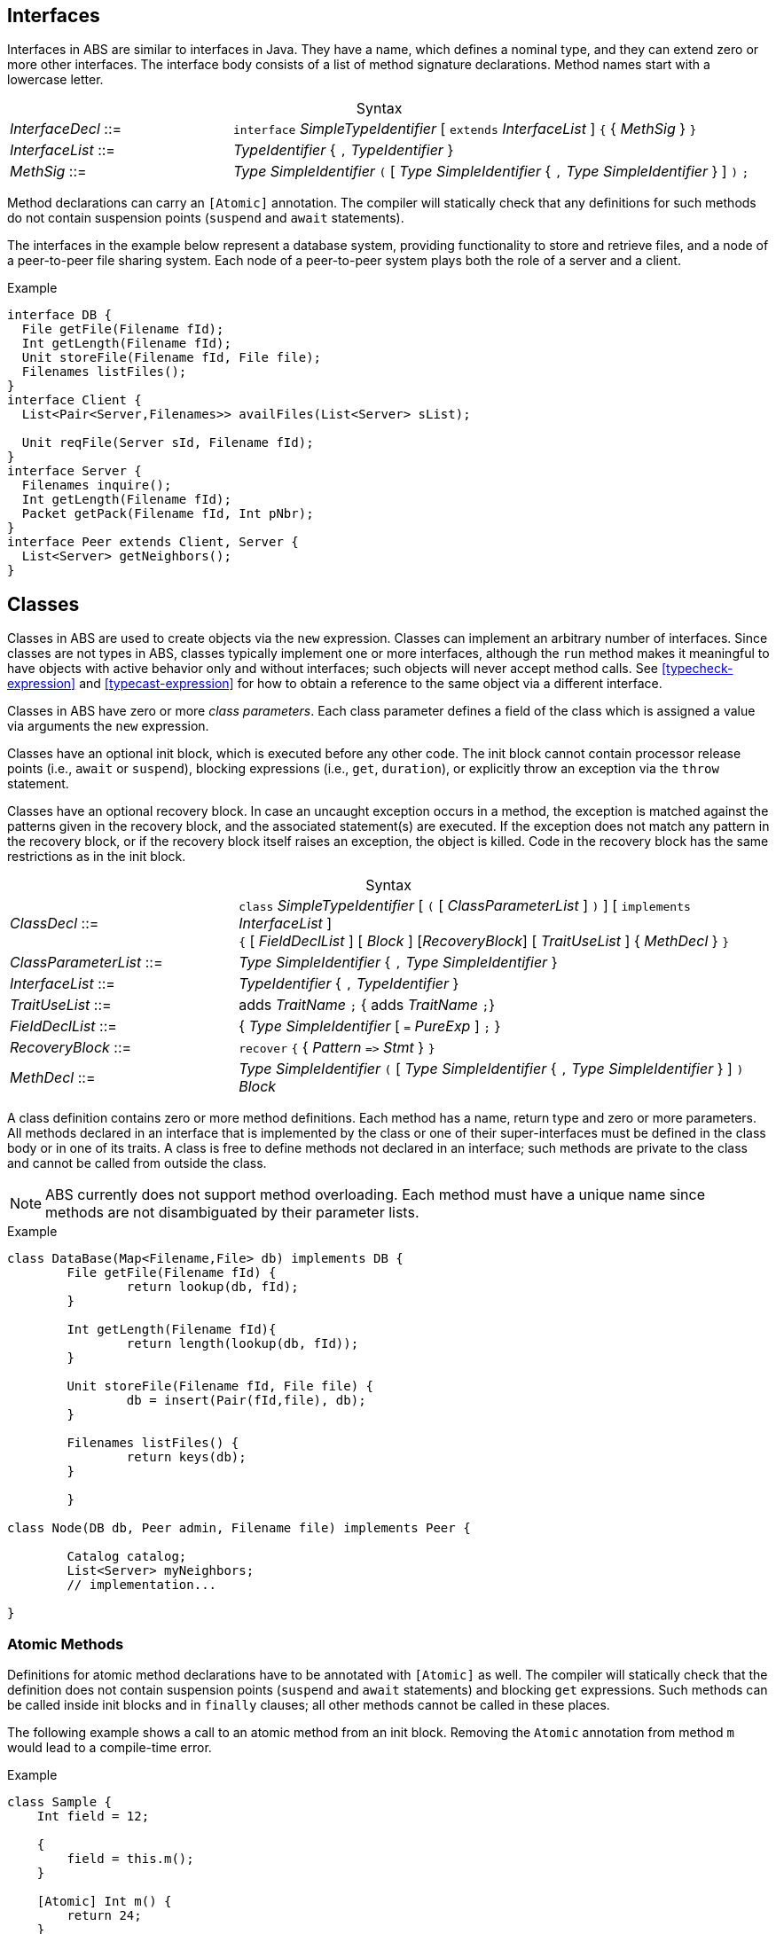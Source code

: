 [[sec:interfaces]]
== Interfaces


Interfaces in ABS are similar to interfaces in Java.  They have a name, which
defines a nominal type, and they can extend zero or more other
interfaces.  The interface body consists of a list of method signature
declarations.  Method names start with a lowercase letter.

[frame=topbot, options="noheader", grid=none, caption="", cols=">30,<70"]
.Syntax
|====
| _InterfaceDecl_ ::= | `interface` _SimpleTypeIdentifier_ [ `extends` _InterfaceList_ ] `{` { _MethSig_ } `}`
| _InterfaceList_ ::= | _TypeIdentifier_ { `,` _TypeIdentifier_ }
| _MethSig_ ::= | _Type_ _SimpleIdentifier_ `(` [ _Type_ _SimpleIdentifier_ { `,` _Type_ _SimpleIdentifier_ } ] `)` `;`
|====

Method declarations can carry an `[Atomic]` annotation.  The compiler will
statically check that any definitions for such methods do not contain
suspension points (`suspend` and `await` statements).

The interfaces in the example below represent a database system, providing
functionality to store and retrieve files, and a node of a peer-to-peer file
sharing system.  Each node of a peer-to-peer system plays both the role of a
server and a client.

[source]
.Example
----
interface DB {
  File getFile(Filename fId);
  Int getLength(Filename fId);
  Unit storeFile(Filename fId, File file);
  Filenames listFiles();
}
interface Client {
  List<Pair<Server,Filenames>> availFiles(List<Server> sList);

  Unit reqFile(Server sId, Filename fId);
}
interface Server {
  Filenames inquire();
  Int getLength(Filename fId);
  Packet getPack(Filename fId, Int pNbr);
}
interface Peer extends Client, Server {
  List<Server> getNeighbors();
}
----

[[sec:classes]]
== Classes

Classes in ABS are used to create objects via the `new` expression.  Classes
can implement an arbitrary number of interfaces.  Since classes are not types
in ABS, classes typically implement one or more interfaces, although the `run`
method makes it meaningful to have objects with active behavior only and
without interfaces; such objects will never accept method calls.  See
<<typecheck-expression>> and <<typecast-expression>> for how to obtain a
reference to the same object via a different interface.


Classes in ABS have zero or more _class parameters_.  Each class parameter
defines a field of the class which is assigned a value via arguments the `new`
expression.


Classes have an optional init block, which is executed before any
other code.  The init block cannot contain processor release points
(i.e., `await` or `suspend`), blocking expressions (i.e., `get`,
`duration`), or explicitly throw an exception via the `throw`
statement.

Classes have an optional recovery block.  In case an uncaught exception occurs
in a method, the exception is matched against the patterns given in the
recovery block, and the associated statement(s) are executed.  If the
exception does not match any pattern in the recovery block, or if the recovery
block itself raises an exception, the object is killed.  Code in the recovery
block has the same restrictions as in the init block.


[frame=topbot, options="noheader", grid=none, caption="", cols=">30,<70"]
.Syntax
|====
| _ClassDecl_ ::= | `class` _SimpleTypeIdentifier_ [ `(` [ _ClassParameterList_ ] `)` ] [ `implements` _InterfaceList_ ] +
                    `{` [ _FieldDeclList_ ] [ _Block_ ] [_RecoveryBlock_] [ _TraitUseList_ ] { _MethDecl_ } `}`
| _ClassParameterList_ ::= | _Type_ _SimpleIdentifier_ { `,` _Type_ _SimpleIdentifier_ }
| _InterfaceList_ ::= | _TypeIdentifier_ { `,` _TypeIdentifier_ }
| _TraitUseList_ ::= | adds _TraitName_ `;` {  adds _TraitName_ `;`}
| _FieldDeclList_ ::= | { _Type_ _SimpleIdentifier_ [ `=` _PureExp_ ] `;` }
| _RecoveryBlock_ ::= | `recover` `{` { _Pattern_ `\=>` _Stmt_ } `}`
| _MethDecl_ ::= | _Type_ _SimpleIdentifier_ `(` [ _Type_ _SimpleIdentifier_ { `,` _Type_ _SimpleIdentifier_ } ] `)` _Block_
|====


A class definition contains zero or more method definitions.  Each method has
a name, return type and zero or more parameters.  All methods declared in an
interface that is implemented by the class or one of their super-interfaces
must be defined in the class body or in one of its traits.  A class is free to
define methods not declared in an interface; such methods are private to the
class and cannot be called from outside the class.

NOTE: ABS currently does not support method overloading.  Each method must
have a unique name since methods are not disambiguated by their parameter
lists.


[source]
.Example
----
class DataBase(Map<Filename,File> db) implements DB {
	File getFile(Filename fId) {
		return lookup(db, fId);
	}

	Int getLength(Filename fId){
		return length(lookup(db, fId));
	}

	Unit storeFile(Filename fId, File file) {
		db = insert(Pair(fId,file), db);
	}

	Filenames listFiles() {
		return keys(db);
	}

	}

class Node(DB db, Peer admin, Filename file) implements Peer {

	Catalog catalog;
	List<Server> myNeighbors;
	// implementation...

}

----

=== Atomic Methods

Definitions for atomic method declarations have to be annotated with
`[Atomic]` as well.  The compiler will statically check that the definition
does not contain suspension points (`suspend` and `await` statements) and
blocking `get` expressions.  Such methods can be called inside init blocks and
in `finally` clauses; all other methods cannot be called in these places.

The following example shows a call to an atomic method from an init block.
Removing the `Atomic` annotation from method `m` would lead to a compile-time
error.

[source]
.Example
----
class Sample {
    Int field = 12;

    {
        field = this.m();
    }

    [Atomic] Int m() {
        return 24;
    }
}
----


=== Constant Fields

Similar to variable declarations, field declarations and class parameters can
carry a `Final` annotation.  the effect of such an annotation is to forbid
re-assignment to such a field.

The following example will lead to compile-time errors since we are trying to
assign new values to two fields declared as `Final`:

[source]
.Example
----
class Sample ([Final] Int constant_i) {
    [Final] Int constant_j = 24;
    Unit m() {
        constant_i = 25; // error
        constant_j = 24; // error
    }
}
----

In addition to fields, method parameters and variables can also be declared
`Final`.

=== Active Classes

A class can be active or passive. Active classes start an activity on their own upon creation. Passive classes only react to incoming method calls. A class is active if and only if it has a run method:

[source]
----
Unit run() {
	// active behavior ...
}
----

The run method is asynchronously called after object initialization.

[[sec:traits]]
== Traits

ABS does not support inheritance for code reuse.  Method implementations that
are common between classes can be defined once and used inside these classes by
using _traits_.  A trait can add, remove and modify methods of a class or of
another trait.

Traits are applied to classes at compile-time and do not change the
interface(s) of a class.  Classes and their methods are type-checked once all
traits are applied.

Similar to classes, traits in ABS are not types.

[frame=topbot, options="noheader", grid=none, caption="", cols=">30,<70"]
.Syntax
|====
| _TraitDecl_ ::= | `trait` _TraitName_ = ( `{` { _MethDecl_ } `}` {vbar} _TraitName_ ) { _TraitOper_ }
| _TraitName_ ::= | _SimpleIdentifier_
| _TraitOper_ ::= | `adds` _TraitExpr_ +
{vbar} `modifies` _TraitExpr_ +
{vbar} `removes` _MethSig_
|====


A trait is defined with `trait` t = _T_ at module level.

The effect of applying a trait _T_ to a class (using `uses` _T_ inside the
class body) is to add the methods in that trait to the class
definition.

.Explanation
* The operation `adds` adds all the elements of the next _MethodSet_ to the class. 
If a method with the same name is already present in the class (or set of methods), the error will be raised _after_ applying all traits, during type checking.
[source]
----
trait T = { Unit x(){ skip; } } 
trait T2 = { Unit y(){ skip; } } adds T
----
will be resolved to the set
[source]
----
{ Unit x(){ skip; } Unit y(){ skip; } } 
----
* The operation `modifies` changes all the elements of the next _MethodSet_ in the class to the new implementation described in this _MethodSet_. 
A trait may contain original() calls which refer to the version of the method before the trait application.
If a method with the same name is not present in the class (or set of methods), the method is added instead and the original() calls are not resolved.

A method may contain targeted original calls. These raise an error if the trait is used directly by a class
The following is invalid:
[source]
.Example
----
trait T = {Unit myMethod(){ skip; }}  modifies {Unit myMethod(){ core.original(); }}
class C {uses T; }
----
The following two examples are valid:
[source]
.Example
----
trait T = {Unit myMethod(){ skip; }} modifies {Unit myMethod(){ original(); }}
class C {uses T; }
----
[source]
.Example
----
module M;
trait T = {Unit myMethod(){ skip; }} 
class C {uses T; }

delta D;
modifies class M.C{
        modifies Unit myMethod(){ core.original(); }
}
----
* The operation `removes` deletes the method with the provided signature. 
If a method with the same name is not present in the class (or set of methods), an error will be raised during trait application.

.The order of trait application is as follows:
* All traits used within a class, in the order they are referred to
* All traits used within a delta, in the order they are referred to

[source]
.Example
----
module M;
interface I { Unit x(); Unit foo(); Unit bar(); }
trait T = Unit x() { this.foo(); original(); this.bar();  }
trait T2 = { Unit x() { println("T2"); } } modifies T
trait T3 = { Unit x() { println("T3"); } } modifies T
class C implements I {
        Int i = 0;
        uses T2;
        Unit foo(){ i = i+1; }
        Unit bar(){ i = i-1; }
}

class C2 implements I {
        Int i = 0;
        uses T3;
        Unit foo(){ i = i-1; }
        Unit bar(){ i = i+1; }
}
----
